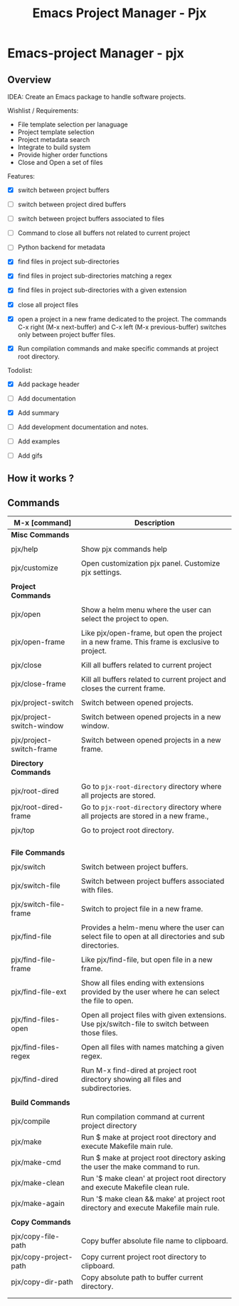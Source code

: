 #+TITLE: Emacs Project Manager - Pjx
#+DESCRIPTION: Project Manager For Emacs
#+KEYWORDS: Eamcs project manager files development tool

* Emacs-project Manager - pjx 
** Overview 

IDEA: Create an Emacs package to handle software projects. 

Wishlist / Requirements:

 - File template selection per lanaguage
 - Project template selection 
 - Project metadata search
 - Integrate to build system
 - Provide higher order functions
 - Close and Open a set of files

Features: 

 - [X] switch between project buffers

 - [ ] switch between project dired buffers

 - [ ] switch between project buffers associated to files

 - [ ] Command to close all buffers not related to current project

 - [ ] Python backend for metadata

 - [X] find files in project sub-directories

 - [X] find files in project sub-directories matching a regex

 - [X] find files in project sub-directories with a given extension

 - [X] close all project files

 - [X] open a project in a new frame dedicated to the project. The
   commands C-x right (M-x next-buffer) and C-x left (M-x
   previous-buffer) switches only between project buffer files.

 - [X] Run compilation commands and make specific commands at project root
   directory.

Todolist: 

 - [X] Add package header 

 - [ ] Add documentation

 - [X] Add summary

 - [ ] Add development documentation and notes.

 - [ ] Add examples 

 - [ ] Add gifs

** How it works ? 
** Commands 


| M-x [command]             | Description                                                                                         |
|---------------------------+-----------------------------------------------------------------------------------------------------|
| *Misc Commands*           |                                                                                                     |
|                           |                                                                                                     |
| pjx/help                  | Show pjx commands help                                                                              |
|                           |                                                                                                     |
| pjx/customize             | Open customization pjx panel. Customize pjx settings.                                               |
|                           |                                                                                                     |
| *Project Commands*        |                                                                                                     |
|                           |                                                                                                     |
| pjx/open                  | Show a helm menu where the user can select the project to open.                                     |
|                           |                                                                                                     |
| pjx/open-frame            | Like pjx/open-frame, but open the project in a new frame. This frame is exclusive to project.       |
|                           |                                                                                                     |
| pjx/close                 | Kill all buffers related to current project                                                         |
|                           |                                                                                                     |
| pjx/close-frame           | Kill all buffers related to current project and closes the current frame.                           |
|                           |                                                                                                     |
| pjx/project-switch        | Switch between opened projects.                                                                     |
|                           |                                                                                                     |
| pjx/project-switch-window | Switch between opened projects in a new window.                                                     |
|                           |                                                                                                     |
| pjx/project-switch-frame  | Switch between opened projects in a new frame.                                                      |
|                           |                                                                                                     |
| *Directory Commands*      |                                                                                                     |
|                           |                                                                                                     |
| pjx/root-dired            | Go to ~pjx-root-directory~ directory where all projects are stored.                                 |
| pjx/root-dired-frame      | Go to ~pjx-root-directory~ directory where all projects are stored in a new frame.,                 |
|                           |                                                                                                     |
| pjx/top                   | Go to project root directory.                                                                       |
|                           |                                                                                                     |
|                           |                                                                                                     |
|                           |                                                                                                     |
|                           |                                                                                                     |
| *File Commands*           |                                                                                                     |
|                           |                                                                                                     |
| pjx/switch                | Switch between project buffers.                                                                     |
|                           |                                                                                                     |
| pjx/switch-file           | Switch between project buffers associated with files.                                               |
|                           |                                                                                                     |
| pjx/switch-file-frame     | Switch to project file in a new frame.                                                              |
|                           |                                                                                                     |
| pjx/find-file             | Provides a helm-menu where the user can select file to open at all directories and sub directories. |
|                           |                                                                                                     |
| pjx/find-file-frame       | Like pjx/find-file, but open file in a new frame.                                                   |
|                           |                                                                                                     |
| pjx/find-file-ext         | Show all files ending with extensions provided by the user where he can select the file to open.    |
|                           |                                                                                                     |
| pjx/find-files-open       | Open all project files with given extensions. Use pjx/switch-file to switch between those files.    |
|                           |                                                                                                     |
| pjx/find-files-regex      | Open all files with names matching a given regex.                                                   |
|                           |                                                                                                     |
| pjx/find-dired            | Run M-x find-dired at project root directory showing all files and subdirectories.                  |
|                           |                                                                                                     |
| *Build Commands*          |                                                                                                     |
|                           |                                                                                                     |
| pjx/compile               | Run compilation command at current project directory                                                |
| pjx/make                  | Run $ make at project root directory and execute Makefile main rule.                                |
| pjx/make-cmd              | Run $ make at project root directory asking the user the make command to run.                       |
| pjx/make-clean            | Run '$ make clean' at project root directory and execute Makefile clean rule.                       |
| pjx/make-again            | Run '$ make clean && make' at project root directory and execute Makefile main rule.                |
|                           |                                                                                                     |
| *Copy Commands*           |                                                                                                     |
|                           |                                                                                                     |
| pjx/copy-file-path        | Copy buffer absolute file name to clipboard.                                                        |
| pjx/copy-project-path     | Copy current project root directory to clipboard.                                                   |
| pjx/copy-dir-path         | Copy absolute path to buffer current directory.                                                     |
|                           |                                                                                                     |
|                           |                                                                                                     |
